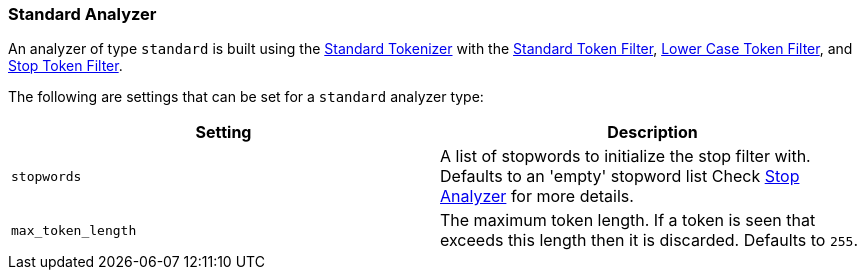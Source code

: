 [[analysis-standard-analyzer]]
=== Standard Analyzer

An analyzer of type `standard` is built using the
<<analysis-standard-tokenizer,Standard
Tokenizer>> with the
<<analysis-standard-tokenfilter,Standard
Token Filter>>,
<<analysis-lowercase-tokenfilter,Lower
Case Token Filter>>, and
<<analysis-stop-tokenfilter,Stop
Token Filter>>.

The following are settings that can be set for a `standard` analyzer
type:

[cols="<,<",options="header",]
|=======================================================================
|Setting |Description
|`stopwords` |A list of stopwords to initialize the stop filter with.
Defaults to an 'empty' stopword list Check
<<analysis-stop-analyzer,Stop Analyzer>> for more details.
|`max_token_length` |The maximum token length. If a token is seen that
exceeds this length then it is discarded. Defaults to `255`.
|=======================================================================

